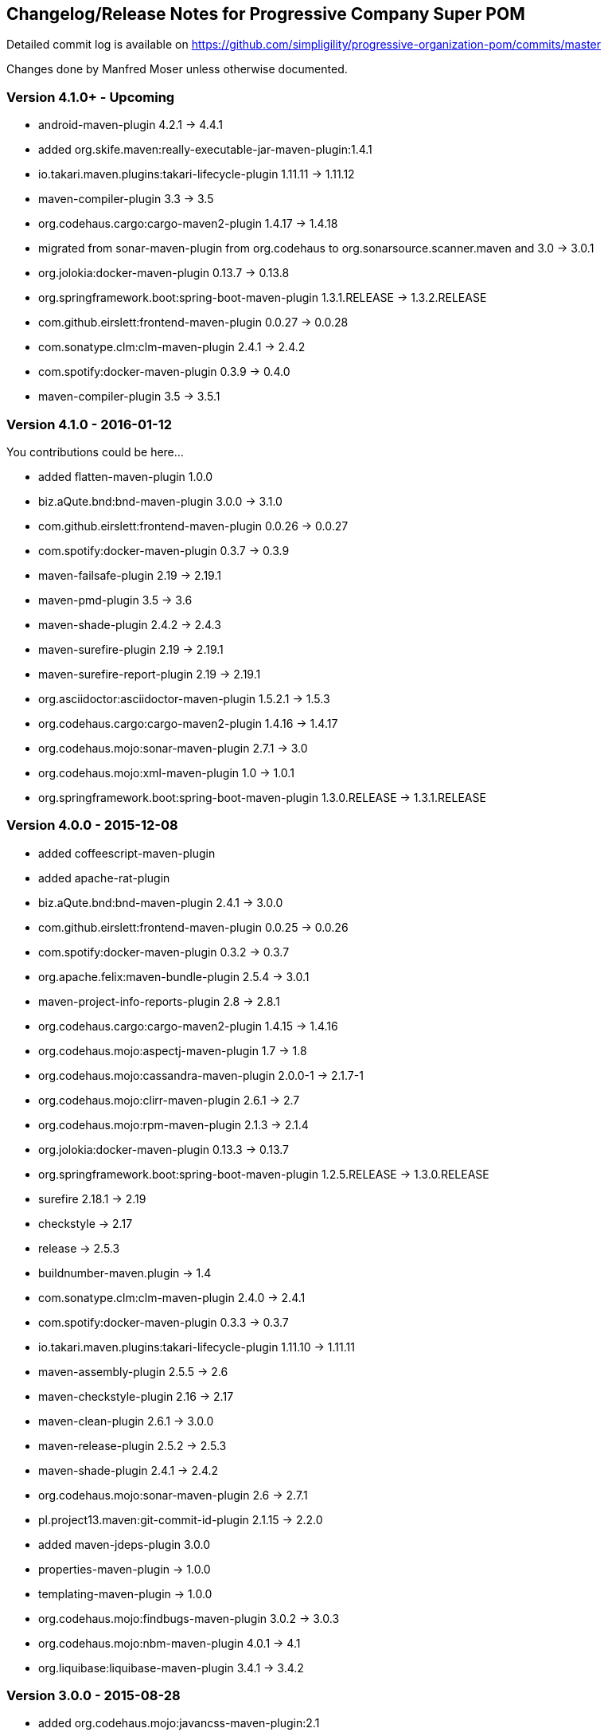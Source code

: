 == Changelog/Release Notes for Progressive Company Super POM

Detailed commit log is available on
https://github.com/simpligility/progressive-organization-pom/commits/master

Changes done by Manfred Moser unless otherwise documented. 

=== Version 4.1.0+ - Upcoming

* android-maven-plugin 4.2.1 -> 4.4.1
* added org.skife.maven:really-executable-jar-maven-plugin:1.4.1
* io.takari.maven.plugins:takari-lifecycle-plugin 1.11.11 -> 1.11.12
* maven-compiler-plugin 3.3 -> 3.5
* org.codehaus.cargo:cargo-maven2-plugin  1.4.17 -> 1.4.18
* migrated from sonar-maven-plugin from org.codehaus to org.sonarsource.scanner.maven and 3.0 -> 3.0.1
* org.jolokia:docker-maven-plugin 0.13.7 -> 0.13.8
* org.springframework.boot:spring-boot-maven-plugin  1.3.1.RELEASE -> 1.3.2.RELEASE
* com.github.eirslett:frontend-maven-plugin  0.0.27 -> 0.0.28
* com.sonatype.clm:clm-maven-plugin 2.4.1 -> 2.4.2
* com.spotify:docker-maven-plugin 0.3.9 -> 0.4.0
* maven-compiler-plugin 3.5 -> 3.5.1

=== Version 4.1.0 - 2016-01-12

You contributions could be here... 

* added flatten-maven-plugin 1.0.0
* biz.aQute.bnd:bnd-maven-plugin  3.0.0 -> 3.1.0
* com.github.eirslett:frontend-maven-plugin 0.0.26 -> 0.0.27
* com.spotify:docker-maven-plugin  0.3.7 -> 0.3.9
* maven-failsafe-plugin 2.19 -> 2.19.1
* maven-pmd-plugin  3.5 -> 3.6
* maven-shade-plugin  2.4.2 -> 2.4.3
* maven-surefire-plugin 2.19 -> 2.19.1
* maven-surefire-report-plugin 2.19 -> 2.19.1
* org.asciidoctor:asciidoctor-maven-plugin 1.5.2.1 -> 1.5.3
* org.codehaus.cargo:cargo-maven2-plugin 1.4.16 -> 1.4.17
* org.codehaus.mojo:sonar-maven-plugin 2.7.1 -> 3.0
* org.codehaus.mojo:xml-maven-plugin 1.0 -> 1.0.1
* org.springframework.boot:spring-boot-maven-plugin  1.3.0.RELEASE -> 1.3.1.RELEASE

=== Version 4.0.0 - 2015-12-08

* added coffeescript-maven-plugin
* added apache-rat-plugin
* biz.aQute.bnd:bnd-maven-plugin 2.4.1 -> 3.0.0
* com.github.eirslett:frontend-maven-plugin 0.0.25 -> 0.0.26
* com.spotify:docker-maven-plugin 0.3.2 -> 0.3.7
* org.apache.felix:maven-bundle-plugin 2.5.4 -> 3.0.1
* maven-project-info-reports-plugin 2.8 -> 2.8.1
* org.codehaus.cargo:cargo-maven2-plugin 1.4.15 -> 1.4.16
* org.codehaus.mojo:aspectj-maven-plugin 1.7 -> 1.8
* org.codehaus.mojo:cassandra-maven-plugin 2.0.0-1 -> 2.1.7-1
* org.codehaus.mojo:clirr-maven-plugin 2.6.1 -> 2.7
* org.codehaus.mojo:rpm-maven-plugin 2.1.3 -> 2.1.4
* org.jolokia:docker-maven-plugin 0.13.3 -> 0.13.7
* org.springframework.boot:spring-boot-maven-plugin  1.2.5.RELEASE -> 1.3.0.RELEASE
* surefire 2.18.1 -> 2.19
* checkstyle -> 2.17
* release -> 2.5.3
* buildnumber-maven.plugin -> 1.4
* com.sonatype.clm:clm-maven-plugin 2.4.0 -> 2.4.1
* com.spotify:docker-maven-plugin 0.3.3 -> 0.3.7
* io.takari.maven.plugins:takari-lifecycle-plugin 1.11.10 -> 1.11.11
* maven-assembly-plugin 2.5.5 -> 2.6
* maven-checkstyle-plugin 2.16 -> 2.17
* maven-clean-plugin 2.6.1 -> 3.0.0
* maven-release-plugin 2.5.2 -> 2.5.3
* maven-shade-plugin  2.4.1 -> 2.4.2
* org.codehaus.mojo:sonar-maven-plugin 2.6 -> 2.7.1
* pl.project13.maven:git-commit-id-plugin 2.1.15 -> 2.2.0
* added maven-jdeps-plugin 3.0.0
* properties-maven-plugin -> 1.0.0
* templating-maven-plugin -> 1.0.0
* org.codehaus.mojo:findbugs-maven-plugin 3.0.2 -> 3.0.3
* org.codehaus.mojo:nbm-maven-plugin  4.0.1 -> 4.1
* org.liquibase:liquibase-maven-plugin 3.4.1 -> 3.4.2


=== Version 3.0.0 - 2015-08-28

* added  org.codehaus.mojo:javancss-maven-plugin:2.1 
* added dependency for checkstyle 6.8.1 used in checkstyle plugin
* added dependency for pmd 5.3.2 used in pmd plugin
* com.github.eirslett:frontend-maven-plugin 0.0.23 -> 0.0.25
* com.spotify:docker-maven-plugin 0.2.11 -> 0.3.2
* com.theoryinpractise:clojure-maven-plugin 1.3.23 -> 1.7.1
* io.takari.maven.plugins:takari-lifecycle-plugin 1.11.6 -> 1.11.10
* net.alchim31.maven:scala-maven-plugin 3.2.0 -> 3.2.2
* maven-checkstyle-plugin 2.15 -> 2.16
* maven-ear-plugin 2.10 -> 2.10.1
* maven-enforcer-plugin 1.4 -> 1.4.1
* maven-invoker-plugin 1.10 -> 2.0.0
* maven-pmd-plugin 3.4 -> 3.5
* maven-shade-plugin 2.3 -> 2.4.1
* org.asciidoctor:asciidoctor-maven-plugin 1.5.2 -> 1.5.2.1
* org.codehaus.cargo:cargo-maven2-plugin 1.4.13 -> 1.4.15
* org.codehaus.mojo:findbugs-maven-plugin 3.0.1 -> 3.0.2
* org.codehaus.mojo:jaxb2-maven-plugin 2.1 -> 2.2
* org.codehaus.mojo:nbm-maven-plugin 3.14 -> 4.0.1
* org.gaul:modernizer-maven-plugin 1.3.0 -> 1.4.0
* org.jolokia:docker-maven-plugin 0.11.5 -> 0.13.3
* org.liquibase:liquibase-maven-plugin 3.3.5 -> 3.4.1
* org.sonatype.plugins:nexus-m2settings-maven-plugin 1.6.5 -> 1.6.6
* org.sonatype.plugins:nexus-staging-maven-plugin 1.6.5 -> 1.6.6
* org.springframework.boot:spring-boot-maven-plugin 1.2.4.RELEASE -> 1.2.5.RELEASE

=== Version 2.5.0 - 2015-06-09

* added external.atlassian.jgitflow:jgitflow-maven-plugin:1.0-m4.3
* io.takari.maven.plugins:takari-lifecycle-plugin 1.10.3 -> 1.11.3
* org.springframework.boot:spring-boot-maven-plugin  1.2.2.RELEASE -> 1.2.3.RELEASE
* com.sonatype.clm:clm-maven-plugin 2.3.0-02 -> 2.4.0
* maven-javadoc-plugin 2.10.2 -> 2.10.3
* org.codehaus.mojo:appassembler-maven-plugin 1.9 -> 1.10
* com.github.github:site-maven-plugin 0.11 -> 0.12
* com.github.marschall:jdeps-maven-plugin 0.3.1 -> 0.4.0
* com.github.maven-nar:nar-maven-plugin 3.2.2 -> 3.2.3
* com.simpligility.maven.plugins:android-maven-plugin 4.1.1 -> 4.2.1
* external.atlassian.jgitflow:jgitflow-maven-plugin 1.0-m4.3 -> 1.0-m5.1
* io.takari.maven.plugins:takari-lifecycle-plugin 1.11.3 -> 1.11.6
* org.apache.felix:maven-bundle-plugin 2.5.3 -> 2.5.4
* maven-assembly-plugin 2.5.3 -> 2.5.5
* maven-release-plugin 2.5.1 -> 2.5.2
* org.codehaus.mojo:jaxb2-maven-plugin 1.6 -> 2.1
* org.codehaus.mojo:rpm-maven-plugin 2.1.2 -> 2.1.3
* org.codehaus.mojo:sonar-maven-plugin 2.5 -> 2.6
* org.codehaus.mojo:versions-maven-plugin2.1 -> 2.2
* org.jacoco:jacoco-maven-plugin  0.7.4.201502262128 -> 0.7.5.201505241946
* org.jolokia:docker-maven-plugin 0.11.2 -> 0.11.5
* org.liquibase:liquibase-maven-plugin 3.3.2 -> 3.3.5
* org.springframework.boot:spring-boot-maven-plugin 1.2.3.RELEASE -> 1.2.4.RELEASE
* pl.project13.maven:git-commit-id-plugin 2.1.13 -> 2.1.15

=== Version 2.4.0 - 2015-03-30

* required Maven version upped to 3.2.1
* added org.apache.felix:maven-bundle-plugin 2.5.3
* added biz.aQute.bnd:bnd-maven-plugin:2.4.1
* cobertura-maven-plugin 2.6 -> 2.7
* com.github.eirslett:frontend-maven-plugin 0.0.20 -> 0.0.22
* com.github.github:site-maven-plugin 0.10 -> 0.11
* com.github.maven-nar:nar-maven-plugin 3.2.0 -> 3.2.2
* com.simpligility.maven.plugins:android-maven-plugin 4.0.0 -> 4.1.1
* com.sonatype.clm:clm-maven-plugin 2.2.4 -> 2.3.0-02
* io.takari.maven.plugins:takari-lifecycle-plugin 1.9.2 -> 1.10.3
* removed takari-plugin-testing-plugin, replaced by non-plugin approach
* maven-checkstyle-plugin 2.13 -> 2.14
* maven-dependency-plugin 2.9 -> 2.10
* maven-enforcer-plugin 1.3.1 -> 1.4
* maven-gpg-plugin 1.5 -> 1.6
* maven-jarsigner-plugin 1.3.2 -> 1.4
* maven-pdf-plugin 1.2 -> 1.3
* maven-pmd-plugin 3.3 -> 3.4
* maven-war-plugin 2.5 -> 2.6
* org.codehaus.cargo:cargo-maven2-plugin 1.4.11 -> 1.4.12
* org.codehaus.mojo:animal-sniffer-maven-plugin 1.13 -> 1.14
* org.codehaus.mojo:rpm-maven-plugin 2.1.1 -> 2.1.2
* org.codehaus.mojo:sonar-maven-plugin 2.4 -> 2.5
* org.codehaus.mojo:tidy-maven-plugin 1.0-alpha-2 -> 1.0-beta-1
* org.jacoco:jacoco-maven-plugin 0.7.2.201409121644 -> 0.7.4.201502262128
* org.liquibase:liquibase-maven-plugin 3.3.1 -> 3.3.2
* maven-compiler-plugin 3.2 -> 3.3
* maven-invoker-plugin 1.9 -> 1.10
* maven-scm-plugin  1.9.2 -> 1.9.4
* org.codehaus.groovy:groovy-eclipse-compiler 2.9.1-01 -> 2.9.2-01

Contributions from 
* Manfred Moser http://www.simpligilty.com
** various commits
* Raphael Ackermann https://github.com/rtack
** see https://github.com/simpligility/progressive-organization-pom/pull/19
** see https://github.com/simpligility/progressive-organization-pom/pull/18
** see https://github.com/simpligility/progressive-organization-pom/pull/17
* Slawek Jaranowski https://github.com/slawekjaranowski
** see https://github.com/simpligility/progressive-organization-pom/pull/16


=== Version 2.3.0 - released 2015-01-05

* added  org.jolokia:docker-maven-plugin
* added frontend-maven-plugin 0.0.20
* animal-sniffer-maven-plugin 1.12 -> 1.13
** see https://github.com/simpligility/progressive-organization-pom/pull/14
** contributed by Raphael Ackermann https://github.com/rtack
* license-maven-plugin  1.7 -> 1.8
* liquibase-maven-plugin 3.3.0 -> 3.3.1
* maven-assembly-plugin 2.5.2 -> 2.5.3
* asciidoctor-maven-plugin 1.5.0 -> 1.5.2
* rpm-maven-plugin 2.1 -> 2.1.1
* wagon-maven-plugin 1.0-beta-5 -> 1.0
* added modernizer-maven-plugin 1.2.0
* maven-ear-plugin 2.9.1 -> 2.10, maven-plugin-plugin 3.3 -> 3.4, modernizer-maven-plugin 1.2.0 -> 1.2.2
** https://github.com/simpligility/progressive-organization-pom/pull/15
** contributed by Raphael Ackermann https://github.com/rtack
* maven-project-info-reports-plugin 2.7 -> 2.8
* groovy-eclipse-compiler 2.9.0-01 -> 2.9.1-01

=== Version 2.2.0 - released 2014-11-28

* changed groupId of android-maven-plugin to new com.simpligility.maven.plugins and version to 4.0.0
* takari-lifecycle-plugin 1.8.4 -> 1.8.5
* takari-plugin-testing-plugin 1.8.4 -> 1.8.5
* maven-assembly-plugin 2.5 -> 2.5.2
* maven-clean-plugin 2.6 -> 2.6.1
* maven-failsafe-plugin 2.17 -> 2.18
* maven-pmd-plugin 3.2 -> 3.3
* maven-surefire-plugin 2.17 -> 2.18
* maven-surefire-report-plugin 2.17 -> 2.18
* org.codehaus.cargo:cargo-maven2-plugin 1.4.10 -> 1.4.11
* animal-sniffer-maven-plugin 1.11 -> 1.12
* appassembler-maven-plugin 1.8.1 -> 1.9
* gwt-maven-plugin 2.6.1 -> 2.7.0
* rpm-maven-plugin 2.1-alpha-4 -> 2.1
* liquibase-maven-plugin 3.2.2 -> 3.3.0

=== Version 2.1.1 - released 2014-10-29

* downgraded maven-clean-plugin to 2.6 since 2.6.1 was only staged, but not released

=== Version 2.1.0 - released 2014-10-28

* added takari lifecycle plugin 1.8.4
* added takari plugin testing plugin 1.8.4
* android-maven-plugin 4.0.0-rc.1 -> 4.0.0-rc.2
* maven-assembly-plugin 2.4.1 -> 2.5
* maven-clean-plugin 2.6 -> 2.6.1
* maven-jxr-plugin 2.4 -> 2.5

=== Version 2.0.0 - released 2014-10-16

* com.github.github:site-maven-plugin 0.9 -> 0.10
* com.github.maven-nar:nar-maven-plugin  3.1.0 -> 3.2.0
* com.jayway.maven.plugins.android.generation2:android-maven-plugin  3.9.0-rc.2 -> 4.0.0-rc.1
* com.sonatype.clm:clm-maven-plugin 2.2.1-01 -> 2.2.4
* maven-assembly-plugin 2.4 -> 2.4.1
* maven-changes-plugin 2.10 -> 2.11
* maven-checkstyle-plugin 2.12.1 -> 2.13
* maven-clean-plugin 2.5 -> 2.6
* maven-compiler-plugin 3.1 -> 3.2
* maven-dependency-plugin  2.8 -> 2.9
* maven-deploy-plugin  2.8.1 -> 2.8.2
* maven-install-plugin  2.5.1 -> 2.5.2
* maven-javadoc-plugin  2.9.1 -> 2.10.1
* maven-pmd-plugin  3.1 -> 3.2
* maven-rar-plugin  2.3 -> 2.4
* maven-release-plugin 2.5 -> 2.5.1
* maven-resources-plugin  2.6 -> 2.7
* maven-scm-plugin  1.9 -> 1.9.2
* maven-source-plugin  2.3 -> 2.4
* maven-war-plugin  2.4 -> 2.5
* org.asciidoctor:asciidoctor-maven-plugin  0.1.4 -> 1.5.0
* org.codehaus.cargo:cargo-maven2-plugin  1.4.8 -> 1.4.10
* org.codehaus.groovy:groovy-eclipse-compiler 2.8.0-01 -> 2.9.0-01
* org.codehaus.mojo:aspectj-maven-plugin  1.6 -> 1.7
* org.codehaus.mojo:build-helper-maven-plugin  1.9 -> 1.9.1
* org.codehaus.mojo:exec-maven-plugin  1.3.1 -> 1.3.2
* org.codehaus.mojo:findbugs-maven-plugin  2.5.4 -> 3.0.0
* org.codehaus.mojo:nbm-maven-plugin  3.13.3 -> 3.14
* org.jacoco:jacoco-maven-plugin  0.7.1.201405082137 -> 0.7.2.201409121644
* org.jfrog.buildinfo:artifactory-maven-plugin  2.2.1 -> 2.3.0
* org.liquibase:liquibase-maven-plugin  3.2.1 -> 3.2.2
* org.sonatype.plugins:nexus-m2settings-maven-plugin  1.6.2 -> 1.6.5
* org.sonatype.plugins:nexus-staging-maven-plugin 1.6.2 -> 1.6.5

=== Version 1.5.1  - released 2014-07-23

* maven-scm-plugin 1.10 -> 1.9 - version 1.10 was wrong

=== Version 1.5.0 - released 2014-07-18

* added jdepend-maven-plugin:2.0
* nar-maven-plugin  3.0.0 -> 3.1.0
* android-maven-plugin  3.8.2 -> 3.9.0-rc.2
* clm-maven-plugin 2.2.0 -> 2.2.1-01
* clojure-maven-plugin 1.3.20 -> 1.3.23
* scala-maven-plugin 3.1.6 -> 3.2.0
* maven-ear-plugin 2.9 -> 2.9.1
* maven-invoker-plugin 1.8 -> 1.9
* maven-jar-plugin 2.4 -> 2.5
* maven-scm-plugin 1.9 -> 1.10
* maven-scm-publish-plugin 1.0 -> 1.1
* maven-site-plugin 3.3 -> 3.4
* maven-source-plugin 2.2.1 -> 2.3
* appassembler-maven-plugin 1.8 -> 1.8.1
* build-helper-maven-plugin 1.8 -> 1.9
* exec-maven-plugin 1.3 -> 1.3.1
* findbugs-maven-plugin 2.5.3 -> 2.5.4
* gwt-maven-plugin 2.6.0 -> 2.6.1
* nbm-maven-plugin 3.13 -> 3.13.3
* sonar-maven-plugin 2.2 -> 2.4
* jacoco-maven-plugin  0.7.0.201403182114 -> 0.7.1.201405082137
* liquibase-maven-plugin 3.1.1 -> 3.2.1
* nexus-m2settings-maven-plugin 1.6.1 -> 1.6.2
* nexus-staging-maven-plugin 1.6.1 -> 1.6.2

=== Version 1.4.0 - released 2014-05-09

* animal-sniffer-maven-plugin 1.10 -> 1.11
* maven-jarsigner-plugin 1.3.1 -> 1.3.2
* added maven-scm-publish-plugin 1.0
* clojure-maven-plugin 1.3.19 -> 1.3.20
* maven-changes-plugin 2.9 -> 2.10
* maven-checkstyle-plugin 2.12 -> 2.12.1
* cargo-maven2-plugin 1.4.7 -> 1.4.8
* appassembler-maven-plugin 1.7 -> 1.8
* jacoco-maven-plugin  0.6.5.201403032054 -> 0.7.0.201403182114
* jarjar-maven-plugin 1.8 -> 1.9
* nexus-m2settings-maven-plugin 1.6 -> 1.6.1
* nexus-staging-maven-plugin 1.6 -> 1.6.1
* maven-plugin-plugin 3.2 -> 3.3
* maven-shade-plugin 2.2 -> 2.3
* org.codehaus.mojo:buildnumber-maven-plugin 1.2 -> 1.3
* org.codehaus.mojo:exec-maven-plugin  1.2.1 -> 1.3
* org.codehaus.mojo:keytool-maven-plugin 1.4 -> 1.5
* org.codehaus.mojo:license-maven-plugin 1.6 -> 1.7
* org.codehaus.mojo:rpm-maven-plugin 2.1-alpha-3 -> 2.1-alpha-4


=== Version 1.3.0 - released 2014-03-17

* clojure-maven-plugin  1.3.18 -> 1.3.19
* maven-gpg-plugin 1.4 -> 1.5
* maven-checkstyle-plugin 2.11 -> 2.12
* maven-failsafe-plugin 2.16 -> 2.17
* maven-surefire-plugin 2.16 -> 2.17
* maven-surefire-report-plugin 2.16 -> 2.17
* maven-pmd-plugin 3.0.1 -> 3.1
* maven-release-plugin 2.4.2 -> 2.5
* cargo-maven2-plugin 1.4.6 -> 1.4.7
* gwt-maven-plugin 2.5.1 -> 2.6.0
* jaxb2-maven-plugin 1.5 -> 1.6
* truezip-maven-plugin 1.1 -> 1.2
* wagon-maven-plugin 1.0-beta-4 -> 1.0-beta-5
* jacoco-maven-plugin 0.6.4.201312101107 -> 0.6.5.201403032054
* nexus-m2settings-maven-plugin 1.5.1 -> 1.6
* nexus-staging-maven-plugin 1.5.1 -> 1.6
* added clm-maven-plugin 2.2.0
* added artifactory-maven-plugin 2.2.1

=== Version 1.2.0 - released 2014-01-23

* added enforcer check for Maven version
** see https://github.com/simpligility/progressive-organization-pom/pull/9 
** contributed by Karl Heinz Marbaise
* updated maven-jxr-plugin 2.3 -> 2.4
* updated aspectj-maven-plugin 1.5 -> 1.6
* updated android-maven-plugin  3.8.1 -> 3.8.2
* clojure-maven-plugin 1.3.17 -> 1.3.18
* maven-scm-plugin  1.8.1 -> 1.9
* asciidoctor-maven-plugin 0.1.3.1 -> 0.1.4
* cargo-maven2-plugin 1.4.5 -> 1.4.6
* animal-sniffer-maven-plugin 1.9 -> 1.10
* appassembler-maven-plugin 1.6 -> 1.7
* org.codehaus.mojo:cassandra-maven-plugin  1.2.1-1 -> 2.0.0-1
* keytool-maven-plugin 1.3 -> 1.4
* license-maven-plugin 1.5 -> 1.6
* nbm-maven-plugin 3.11.1 -> 3.13
* sqlj-maven-plugin 1.2 -> 1.3
* was6-maven-plugin 1.2 -> 1.2.1
* jacoco-maven-plugin  0.6.3.201306030806 -> 0.6.4.201312101107
* org.liquibase:liquibase-maven-plugin 3.0.7 -> 3.1.1

=== Version 1.1.0 - released 2013-12-02

* gitignore patterns for IntelliJ IDEA
* updated com.github.github:site-maven-plugin to 0.9
* updated android-maven-plugin to 3.8.0
* updated scala-maven-plugin to 3.1.6
* updated maven-checkstyle-plugin 2.11
* updated maven-deploy-plugin to 2.8.1
* updated maven-install-plugin to 2.5.1
* updated maven-release-plugin to 2.4.2
* updated maven-shade-plugin to 2.2
* updated tomcat6-maven-plugin to 2.2
* updated tomcat7-maven-plugin to 2.2
* updated cargo-maven2-plugin to 1.4.5
* updated appassembler-maven-plugin to 1.6
* updated clirr-maven-plugin to 2.6.1
* updated findbugs-maven-plugin to 2.5.3
* updated sonar-maven-plugin to 2.2
* updated sqlj-maven-plugin to 1.2
* updated liquibase-maven-plugin to 3.0.7
* added jacoco-maven-plugin
* updated nexus-m2settings-maven-plugin 1.4.8 -> 1.5.1
* updated nexus-staging-maven-plugin 1.4.8 -> 1.5.1
* updated Maven version to 3.1.1 (since Android Maven Plugin needs it)

=== Version 1.0.0 - released 2013-09-27

* officially announced release, switching to full changelog and versioning now

=== Version 0.8.0

* renamed to progressive-organization-pom
* added scala plugin
* added asciidoctor plugin
* removed nexus maven plugin (deprecated) 
* added liquibase plugin

=== Version 0.7.0

* added wagon plugin
* a bunch of updates to plugins
* added templating plugin

=== Version 0.6.0

* upgraded a few plugins for upcoming Maven 3.1
* fixed wrong pmd plugin version

=== Version 0.5.0

=== Version 0.3.1

* surefire upgrade from 2.12.4 to 2.13
* codenarc upgrade from 0.17-2 to 0.18-1
* nexus-staging-maven-plugin upgrade from 1.2 to 1.3
* rmic-maven-plugin upgrade to 1.2.0 to 1.2.1
* changed to use nexus-staging-maven-plugin for deployment to ossrh

=== Version <= 0.2.0,  prior to 2013 

* created project
* added all apache and codehaus plugins 
* added a bunch of other plugins
* added license, changelog, readme and so on
* started using project for android-maven-plugin,
  maven-android-sdk-deployer and ksoap2-android
* set up for pushing to Central 
* multiple 0.x releases


